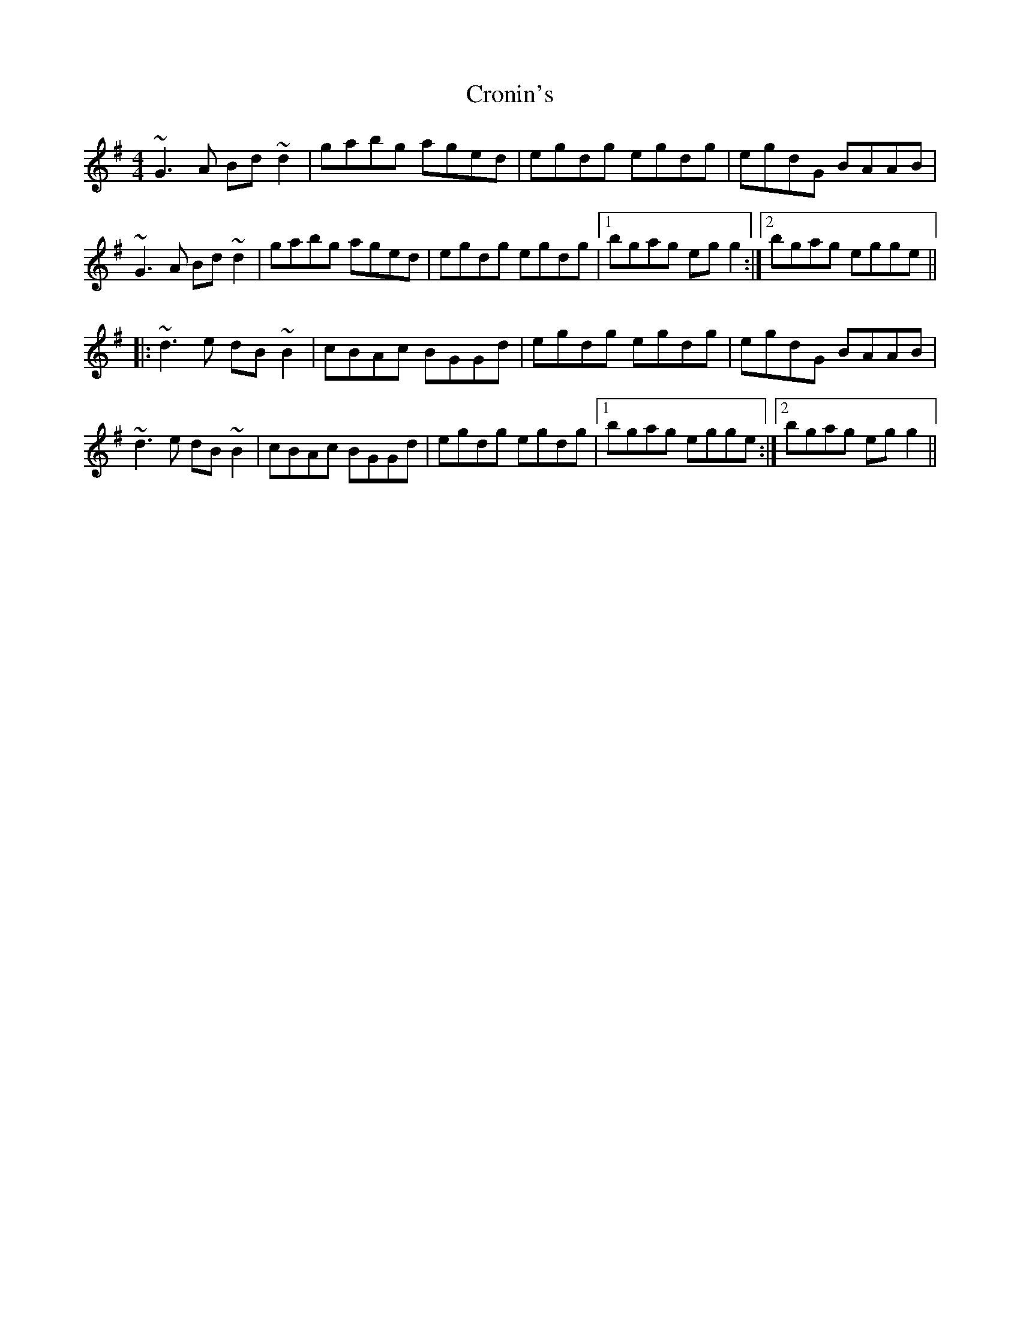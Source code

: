 X: 8596
T: Cronin's
R: reel
M: 4/4
K: Gmajor
~G3A Bd~d2|gabg aged|egdg egdg|egdG BAAB|
~G3A Bd~d2|gabg aged|egdg egdg|1 bgag egg2:|2 bgag egge||
|:~d3e dB~B2|cBAc BGGd|egdg egdg|egdG BAAB|
~d3e dB~B2|cBAc BGGd|egdg egdg|1 bgag egge:|2 bgag egg2||

